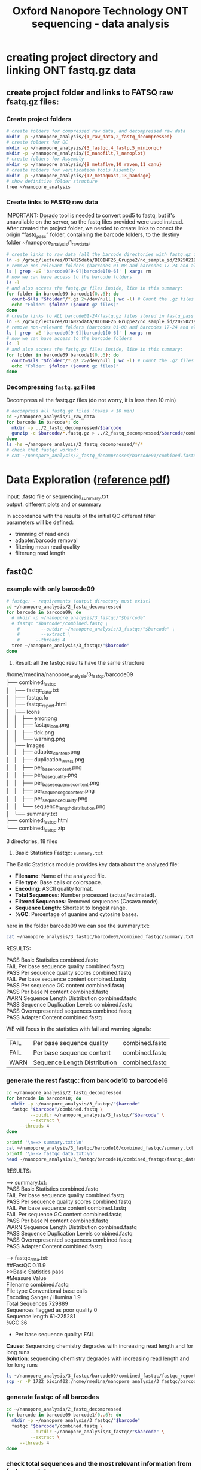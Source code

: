 #+startup: showeverything
#+title: Oxford Nanopore Technology ONT sequencing - data analysis
#+OPTIONS: \n:t ':t toc:t title:nil
#+PROPERTY: header-args:bash :results verbatim

* creating project directory and linking ONT fastq.gz data

** create project folder and links to FATSQ raw fsatq.gz files:

*** Create project folders

#+begin_src bash :results output
# create folders for compressed raw data, and decompressed raw data 
mkdir -p ~/nanopore_analysis/{1_raw_data,2_fastq_decompressed}
# create folders for QC
mkdir -p ~/nanopore_analysis/{3_fastqc,4_fastp,5_minionqc}
mkdir -p ~/nanopore_analysis/{6_nanofilt,7_nanoplot}
# create folders for Assembly
mkdir -p ~/nanopore_analysis/{9_metaflye,10_raven,11_canu}
# create folders for verification tools Assembly 
mkdir -p ~/nanopore_analysis/{12_metaquast,13_bandage}
# show definitive folder structure
tree ~/nanopore_analysis
#+end_src

*** Create links to FASTQ raw data

IMPORTANT: [[https://github.com/nanoporetech/dorado][Dorado]] tool is needed to convert pod5 to fastq, but it's unavailable on the server, so the fastq files provided were used instead.
After created the project folder, we needed to create links to conect the origin "fastq_pass" folder, containing the barcode folders, to the destiny folder ~/nanopore_analysis/1_raw_data:

#+begin_src bash :results silent :export both
# create links to raw data (all the barcode directories with fastq.gz files stored in fastq_pass)
ln -s /group/lectures/DTAN25data/BIOINF26_Gruppe2/no_sample_id/20250219_2052_MN35031_FBA50370_f12dc3bb/fastq_pass/* ~/nanopore_analysis/1_raw_data
# remove non-relevant folders (barcodes 01-08 and barcodes 17-24 and also the unclassified...)
ls | grep -vE 'barcode0[9-9]|barcode1[0-6]' | xargs rm
# now we can have access to the barcode folders 
ls -l
# and also access the fastq.gz files inside, like in this summary:
for folder in barcode09 barcode1{0..6}; do
  count=$(ls "$folder"/*.gz 2>/dev/null | wc -l) # Count the .gz files in the folder
  echo "Folder: $folder ($count gz files)"
done
# create links to ALL barcode01-24/fastq.gz files stored in fastq_pass 
ln -s /group/lectures/DTAN25data/BIOINF26_Gruppe2/no_sample_id/20250219_2052_MN35031_FBA50370_f12dc3bb/fastq_pass/* ~/nanopore_analysis/1_raw_data
# remove non-relevant folders (barcodes 01-08 and barcodes 17-24 and also the unclassified...)
ls | grep -vE 'barcode0[9-9]|barcode1[0-6]' | xargs rm
# now we can have access to the barcode folders 
ls -l
# and also access the fastq.gz files inside, like in this summary:
for folder in barcode09 barcode1{0..6}; do
  count=$(ls "$folder"/*.gz 2>/dev/null | wc -l) # Count the .gz files in the folder
  echo "Folder: $folder ($count gz files)"
done
#+end_src

*** Decompressing =fastq.gz= Files

Decompress all the fastq.gz files (do not worry, it is less than 10 min)

#+begin_src bash
# decompress all fastq.gz files (takes < 10 min)
cd ~/nanopore_analysis/1_raw_data
for barcode in barcode*; do
  mkdir -p ../2_fastq_decompressed/$barcode
  gunzip -c $barcode/*.fastq.gz > ../2_fastq_decompressed/$barcode/combined.fastq
done
ls -hs ~/nanopore_analysis/2_fastq_decompressed/*/*
# check that fastqc worked:
# cat ~/nanopore_analysis/2_fastq_decompressed/barcode01/combined.fastq | head -n 10
#+end_src

* Data Exploration ([[file:d:/BioMasterSem2/Datenanalysen_Labor/4_Quality_control/04_01_QC_DTAN2025.pdf][reference pdf]])
input: .fastq file or sequencing_summary.txt
output: different plots and or summary

In accordance with the results of the initial QC different filter 
parameters will be defined:
 - trimming of read ends
 - adapter/barcode removal
 - filtering mean read quality
 - filterung read length

** fastQC

*** example with only barcode09
#+begin_src bash
# fastqc: - requirements (output directory must exist)
cd ~/nanopore_analysis/2_fastq_decompressed
for barcode in barcode09; do
  # mkdir -p ~/nanopore_analysis/3_fastqc/"$barcode"
  # fastqc "$barcode"/combined.fastq \
    #        --outdir ~/nanopore_analysis/3_fastqc/"$barcode" \
    #        --extract \
    # 	   --threads 4
  tree ~/nanopore_analysis/3_fastqc/"$barcode"
done
#+end_src

1. Result: all the fastqc results have the same structure

#+begin_example bash 
/home/rmedina/nanopore_analysis/3_fastqc/barcode09
├── combined_fastqc
│   ├── fastqc_data.txt
│   ├── fastqc.fo
│   ├── fastqc_report.html
│   ├── Icons
│   │   ├── error.png
│   │   ├── fastqc_icon.png
│   │   ├── tick.png
│   │   └── warning.png
│   ├── Images
│   │   ├── adapter_content.png
│   │   ├── duplication_levels.png
│   │   ├── per_base_n_content.png
│   │   ├── per_base_quality.png
│   │   ├── per_base_sequence_content.png
│   │   ├── per_sequence_gc_content.png
│   │   ├── per_sequence_quality.png
│   │   └── sequence_length_distribution.png
│   └── summary.txt
├── combined_fastqc.html
└── combined_fastqc.zip

3 directories, 18 files
#+end_example

2. Basic Statistics Fastqc: =summary.txt=

The Basic Statistics module provides key data about the analyzed file:

- *Filename*: Name of the analyzed file.  
- *File type*: Base calls or colorspace.  
- *Encoding*: ASCII quality format.  
- *Total Sequences*: Number processed (actual/estimated).  
- *Filtered Sequences*: Removed sequences (Casava mode).  
- *Sequence Length*: Shortest to longest range.  
- *%GC*: Percentage of guanine and cytosine bases.  

here in the folder barcode09 we can see the summary.txt:

#+begin_src bash
cat ~/nanopore_analysis/3_fastqc/barcode09/combined_fastqc/summary.txt
#+end_src

RESULTS:
#+begin_example bash
PASS	Basic Statistics	combined.fastq
FAIL	Per base sequence quality	combined.fastq
PASS	Per sequence quality scores	combined.fastq
FAIL	Per base sequence content	combined.fastq
PASS	Per sequence GC content	combined.fastq
PASS	Per base N content	combined.fastq
WARN	Sequence Length Distribution	combined.fastq
PASS	Sequence Duplication Levels	combined.fastq
PASS	Overrepresented sequences	combined.fastq
PASS	Adapter Content	combined.fastq
#+end_example


WE will focus in the statistics with fail and warning signals:
| FAIL | Per base sequence quality    | combined.fastq |
| FAIL | Per base sequence content    | combined.fastq |
| WARN | Sequence Length Distribution | combined.fastq |



*** generate the rest fastqc: from barcode10 to barcode16

#+begin_src bash
cd ~/nanopore_analysis/2_fastq_decompressed
for barcode in barcode10; do
  mkdir -p ~/nanopore_analysis/3_fastqc/"$barcode"
  fastqc "$barcode"/combined.fastq \
         --outdir ~/nanopore_analysis/3_fastqc/"$barcode" \
         --extract \
	 --threads 4
done
#+end_src

#+begin_src bash
printf '\n==> summary.txt:\n'
cat ~/nanopore_analysis/3_fastqc/barcode10/combined_fastqc/summary.txt
printf '\n--> fastqc_data.txt:\n'
head ~/nanopore_analysis/3_fastqc/barcode10/combined_fastqc/fastqc_data.txt
#+end_src

RESULTS:
#+begin_example bash

==> summary.txt:
PASS	Basic Statistics	combined.fastq
FAIL	Per base sequence quality	combined.fastq
PASS	Per sequence quality scores	combined.fastq
FAIL	Per base sequence content	combined.fastq
FAIL	Per sequence GC content	combined.fastq
PASS	Per base N content	combined.fastq
WARN	Sequence Length Distribution	combined.fastq
PASS	Sequence Duplication Levels	combined.fastq
PASS	Overrepresented sequences	combined.fastq
PASS	Adapter Content	combined.fastq

--> fastqc_data.txt:
##FastQC	0.11.9
>>Basic Statistics	pass
#Measure	Value
Filename	combined.fastq
File type	Conventional base calls
Encoding	Sanger / Illumina 1.9
Total Sequences	729889
Sequences flagged as poor quality	0
Sequence length	61-225281
%GC	36
#+end_example

 * Per base sequence quality: FAIL
*Cause*: Sequencing chemistry degrades with increasing read length and for long runs
*Solution*: sequencing chemistry degrades with increasing read length and for long runs

#+begin_src bash
ls ~/nanopore_analysis/3_fastqc/barcode09/combined_fastqc/fastqc_report.html
scp -r -P 1722 bioinf02:/home/rmedina/nanopore_analysis/3_fastqc/barcode09/combined_fastqc/fastqc_report.html /home/riccardo
#+end_src


*** generate fastqc of all barcodes

#+begin_src bash
cd ~/nanopore_analysis/2_fastq_decompressed
for barcode in barcode09 barcode1{0..6}; do
  mkdir -p ~/nanopore_analysis/3_fastqc/"$barcode"
  fastqc "$barcode"/combined.fastq \
         --outdir ~/nanopore_analysis/3_fastqc/"$barcode" \
         --extract \
	 --threads 4
done
#+end_src

*** check total sequences and the most relevant information from fastqc_data.txt

**** total sequeces fastqc files

Path to the fastqc_data.txt file:

/home/rmedina/nanopore_analysis/3_fastqc/barcode09
├── combined_fastqc
│   ├── fastqc_data.txt

**** summary table:

#+begin_src bash
cd /home/rmedina/nanopore_analysis/3_fastqc
for barcode in barcode*
do
  printf "${barcode}:   "
  cat /home/rmedina/nanopore_analysis/3_fastqc/"$barcode"/combined_fastqc/fastqc_data.txt \
    | grep '^Total'
done
#+end_src

RESULTS:
| barcode09: | Total Sequences	1065437 |
| barcode10: | Total Sequences	729889  |
| barcode11: | Total Sequences	1217908 |
| barcode12: | Total Sequences	667557  |
| barcode13: | Total Sequences	407956  |
| barcode14: | Total Sequences	83556   |
| barcode15: | Total Sequences	735701  |
| barcode16: | Total Sequences	1156564 |


a table with a most detailed information in fastqc_data.txt
- Total Sequences
- Sequences flagged as poor quality
- Sequence length

#+begin_src bash :wrap src org
cd ~/nanopore_analysis/2_fastq_decompressed
print_separator() {
    printf "|-------------------------------------+-----------------------|\n"
}
for barcode in barcode09 barcode1{0..6}; do
  # mkdir -p ~/nanopore_analysis/3_fastqc/"$barcode"
  # fastqc "$barcode"/combined.fastq \
  #        --outdir ~/nanopore_analysis/3_fastqc/"$barcode" \
  #        --extract \
  # 	 --threads 4
	 fastqc_file="../3_fastqc/${barcode}/combined_fastqc/fastqc_data.txt"

  # Function to print the horizontal separator
  # Print table header
  print_separator
  printf "| dir: %-30s |  file: %-14s |\n" "${barcode}" "combined.fastq"
  print_separator
  
  # Check if the file exists and format the output
  if [[ -f "$fastqc_file" ]]; then
    # Define the specific lines to extract
    sed -n '6p;7p;8p;9p;10p' "$fastqc_file" | while IFS=$'\t' read -r measure value; do
    printf "| %-35s | %-21s |\n" "$measure" "$value"
    done
  else
    printf "| %-35s | %-21s |\n" "File Missing" "N/A"
  fi
done
print_separator
#+end_src

RESULTS:
|-------------------------------------+-----------------------|
| dir: barcode09                      |  file: combined.fastq |
|-------------------------------------+-----------------------|
| Encoding                            | Sanger / Illumina 1.9 |
| Total Sequences                     | 1065437               |
| Sequences flagged as poor quality   | 0                     |
| Sequence length                     | 29-391635             |
| %GC                                 | 42                    |
|-------------------------------------+-----------------------|

|-------------------------------------+-----------------------|
| dir: barcode10                      |  file: combined.fastq |
|-------------------------------------+-----------------------|
| Encoding                            | Sanger / Illumina 1.9 |
| Total Sequences                     | 729889                |
| Sequences flagged as poor quality   | 0                     |
| Sequence length                     | 61-225281             |
| %GC                                 | 36                    |
|-------------------------------------+-----------------------|

|-------------------------------------+-----------------------|
| dir: barcode11                      |  file: combined.fastq |
|-------------------------------------+-----------------------|
| Encoding                            | Sanger / Illumina 1.9 |
| Total Sequences                     | 1217908               |
| Sequences flagged as poor quality   | 0                     |
| Sequence length                     | 64-305294             |
| %GC                                 | 44                    |
|-------------------------------------+-----------------------|

|-------------------------------------+-----------------------|
| dir: barcode12                      |  file: combined.fastq |
|-------------------------------------+-----------------------|
| Encoding                            | Sanger / Illumina 1.9 |
| Total Sequences                     | 667557                |
| Sequences flagged as poor quality   | 0                     |
| Sequence length                     | 44-259254             |
| %GC                                 | 44                    |

|-------------------------------------+-----------------------|
| dir: barcode13                      |  file: combined.fastq |
|-------------------------------------+-----------------------|
| Encoding                            | Sanger / Illumina 1.9 |
| Total Sequences                     | 407956                |
| Sequences flagged as poor quality   | 0                     |
| Sequence length                     | 42-380798             |
| %GC                                 | 40                    |
|-------------------------------------+-----------------------|

|-------------------------------------+-----------------------|
| dir: barcode14                      |  file: combined.fastq |
|-------------------------------------+-----------------------|
| Encoding                            | Sanger / Illumina 1.9 |
| Total Sequences                     | 83556                 |
| Sequences flagged as poor quality   | 0                     |
| Sequence length                     | 59-242572             |
| %GC                                 | 43                    |
|-------------------------------------+-----------------------|

|-------------------------------------+-----------------------|
| dir: barcode15                      |  file: combined.fastq |
|-------------------------------------+-----------------------|
| Encoding                            | Sanger / Illumina 1.9 |
| Total Sequences                     | 735701                |
| Sequences flagged as poor quality   | 0                     |
| Sequence length                     | 29-397562             |
| %GC                                 | 69                    |
|-------------------------------------+-----------------------|

|-------------------------------------+-----------------------|
| dir: barcode16                      |  file: combined.fastq |
|-------------------------------------+-----------------------|
| Encoding                            | Sanger / Illumina 1.9 |
| Total Sequences                     | 1156564               |
| Sequences flagged as poor quality   | 0                     |
| Sequence length                     | 59-241224             |
| %GC                                 | 45                    |
|-------------------------------------+-----------------------|

** TODO QC: fastp
 
#+begin_src sh :results output
# cd ~/nanopore_analysis/0_scripts
mkdir -p ~/nanopore_analysis/4_fastp
cd $_
wget http://opengene.org/fastp/fastp
chmod a+x ./fastp
ls -hs fastp
#+end_src

#+RESULTS:
: 9,1M fastp

# #+begin_src sh :results output
# ~/nanopore_analysis/4_fastp
# for barcode in "/home/rmedina/nanopore_analysis/2_fastq_decompressed/barcode09":
# do
#   # ls $barcodecode
# done
# #fastp -i ../2_fastq_decompressed/barcode01
# # fastp -i ../2_fastq_decompressed 
# # cd ~/nanopore_analysis/4_fastp 
# #+end_src

** TODO QC: MinIONQC

R script
 * input: sequencing_summary.txt
 * output:
   - summary.yaml
   - different plots
 * combining different data sets for possible comparison

download Rscript minion_qc
#+begin_src bash :results verbatim
mkdir -p ~/nanopore_analysis/5_minionqc
cd ~/nanopore_analysis/5_minionqc

curl https://raw.githubusercontent.com/roblanf/minion_qc/master/MinIONQC.R > MinIONQC.R
#+end_src

#+RESULTS:

In this project, the 433 .fastq files contained in each barcode folder, were joined in one called =combined.fastq=. As a result, each barcode folder contain only one =sequencing_summary.txt=, which will be used as an input for minion_qc

run the script
#+begin_src bash :results verbatim
cd ~/nanopore_analysis/5_minionqc
Rscript MinIONQC.R \
	--input=~/nanopore_analysis/3_fastqc \
	--output=~/nanopore_analysis/5_minionqc \
	--processors=4 \
	--qscore_cutoff=7 \
	--format=tiff \
	--smallfigures=TRUE
#+end_src
It sounds like you're looking to structure the data exploration and filtering process for your Nanopore metagenomics data. Let me break it down step by step using the tools and methods available:

1. Data Exploration (Initial QC)
   - *Input*: =.fastq= files or a folder containing them, or =sequencing_summary.txt= files.
   - *Tools*:
     - *MinIONQC*: Generate diagnostic plots to explore read quality and sequencing performance.
     - *NanoPlot*: Visualize distributions (e.g., read length, quality scores) to identify data trends and potential issues.
   - *Output*: 
     - Quality control plots (e.g., read quality histograms, length distributions).
     - Summary statistics about read counts, mean quality, and sequencing performance.

2. Defining Filter Parameters
   Based on your QC results, establish the filtering criteria:
   - *Trimming Read Ends*:
     - Use *NanoFilt* to trim low-quality bases at read ends.
   - *Adapter/Barcode Removal*:
     - If adapters or barcodes are present, use tools like *Porechop* to remove them.
   - *Filtering Mean Read Quality*:
     - Set a threshold (e.g., minimum Q-score) and filter using *NanoFilt*.
   - *Filtering by Read Length*:
     - Use NanoFilt or a custom script to remove reads below or above a specific length threshold.

** NanoPlot: Visualize data

#+begin_src bash
NanoPlot --fastq <path_to_fastq> --plots hex dot
#+end_src

** NanoFilt : Filter reads

#+begin_src bash
NanoFilt -q 7 --length 1000 <input.fastq> > filtered.fastq
#+end_src

This example sets a minimum Q-score of 7 and a minimum read length of 1000 bp.



* relevant aditional information


** tools available in server
#+begin_src bash
ls /group/bin/kaiju*
ls /group/bin/kraken*
#+end_src

#+RESULTS:
: /group/bin/kaiju
: /group/bin/kaiju2krona
: /group/bin/kaiju2table
: /group/bin/kaiju-addTaxonNames
: /group/bin/kaiju-mergeOutputs
: /group/bin/kallisto
: /group/bin/kraken2
: /group/bin/kraken2-build
: /group/bin/kraken2-inspect


* databases for kraken:

#+begin_src bash
tree -d /group/db
#+end_src

#+RESULTS:
#+begin_example
/group/db
├── blastdb
│   ├── refseq_prot
│   └── refseq_rna
├── bowtie2db_v31_2019
├── bowtie2db_vJan21
├── bowtie2GRCh38
├── centrifuge
├── diamonduniprot
├── humann
│   ├── chocophlan
│   ├── chocophlan_v201901
│   └── uniref
├── k2leather
│   ├── library
│   │   ├── added
│   │   └── human
│   └── taxonomy
├── kaijudb
│   ├── nr
│   └── nr_euk
├── kraken
├── Kraken2_092024
├── minimap2leather
└── taxonomy

24 directories
#+end_example

* detete the whole project

#+begin_src bash
rm rf ~/nanopore_analysis/
#+end_src
